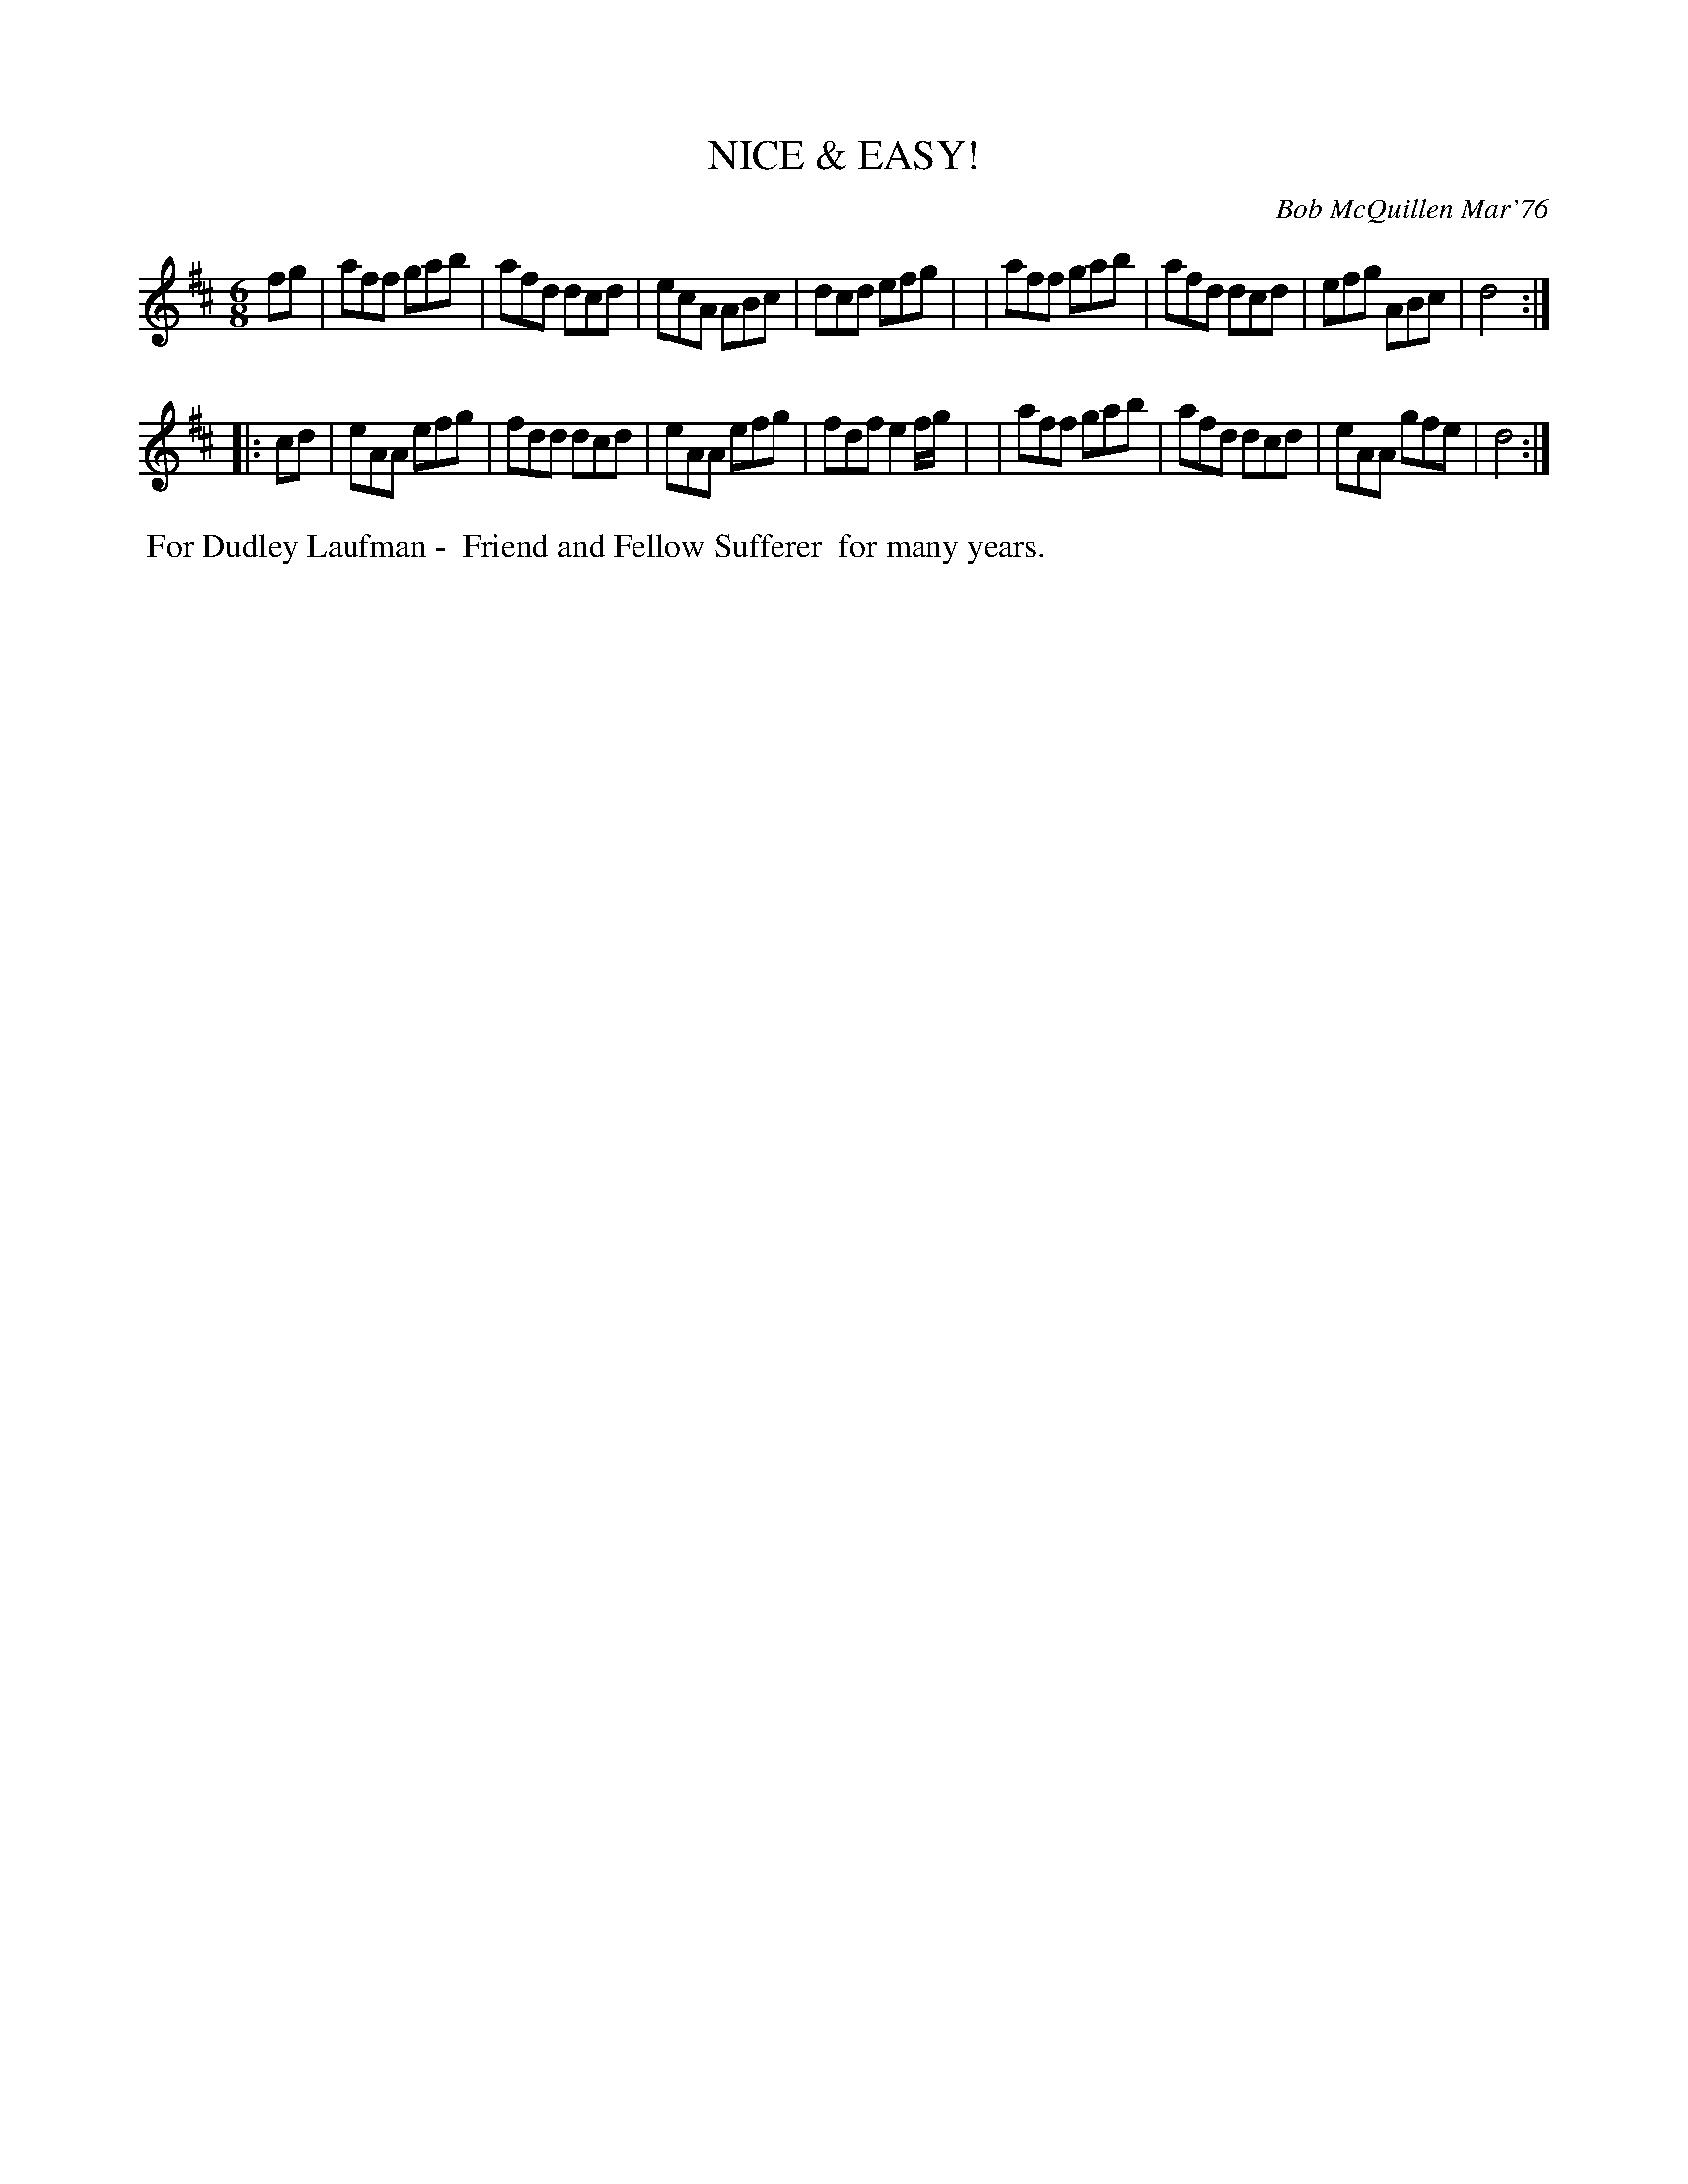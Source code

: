 X: 02091
T: NICE & EASY!
C: Bob McQuillen Mar'76
B: Bob's Note Book 1&2 #91
%R: jig
Z: 2019 John Chambers <jc:trillian.mit.edu>
M: 6/8
L: 1/8
K: D
fg \
| aff gab | afd dcd | ecA ABc | dcd efg |\
| aff gab | afd dcd | efg ABc | d4 :|
|: cd \
| eAA efg | fdd dcd | eAA efg | fdf e2f/g/ |\
| aff gab | afd dcd | eAA gfe | d4 :|
%%begintext align
%% For Dudley Laufman -
%% Friend and Fellow Sufferer
%% for many years.
%%endtext
